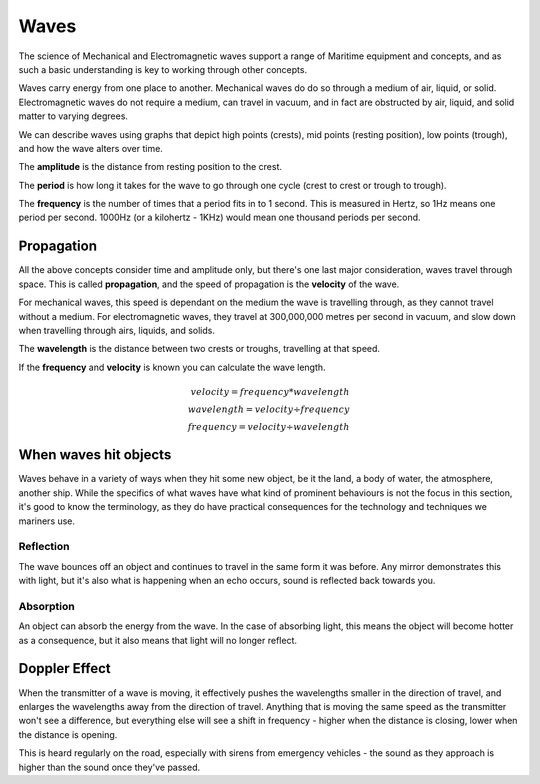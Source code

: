 Waves
===========================================

The science of Mechanical and Electromagnetic waves support a range of Maritime equipment and concepts, and as such a basic understanding is key to working through other concepts.

Waves carry energy from one place to another. Mechanical waves do do so through a medium of air, liquid, or solid. Electromagnetic waves do not require a medium, can travel in vacuum, and in fact are obstructed by air, liquid, and solid matter to varying degrees.

We can describe waves using graphs that depict high points (crests), mid points (resting position), low points (trough), and how the wave alters over time.

The **amplitude** is the distance from resting position to the crest.

The **period** is how long it takes for the wave to go through one cycle (crest to crest or trough to trough).

The **frequency** is the number of times that a period fits in to 1 second. This is measured in Hertz, so 1Hz means one period per second. 1000Hz (or a kilohertz - 1KHz) would mean one thousand periods per second.


Propagation
--------------

All the above concepts consider time and amplitude only, but there's one last major consideration, waves travel through space. This is called **propagation**, and the speed of propagation is the **velocity** of the wave.

For mechanical waves, this speed is dependant on the medium the wave is travelling through, as they cannot travel without a medium. For electromagnetic waves, they travel at 300,000,000 metres per second in vacuum, and slow down when travelling through airs, liquids, and solids.

The **wavelength** is the distance between two crests or troughs, travelling at that speed.

If the **frequency** and **velocity** is known you can calculate the wave length.

.. math::
    velocity = frequency * wavelength \\
    wavelength = velocity \div frequency \\
    frequency = velocity \div wavelength


When waves hit objects
-----------------------

Waves behave in a variety of ways when they hit some new object, be it the land, a body of water, the atmosphere, another ship. While the specifics of what waves have what kind of prominent behaviours is not the focus in this section, it's good to know the terminology, as they do have practical consequences for the technology and techniques we mariners use.

Reflection
^^^^^^^^^^^^^

The wave bounces off an object and continues to travel in the same form it was before. Any mirror demonstrates this with light, but it's also what is happening when an echo occurs, sound is reflected back towards you.

Absorption
^^^^^^^^^^^^^

An object can absorb the energy from the wave. In the case of absorbing light, this means the object will become hotter as a consequence, but it also means that light will no longer reflect.




Doppler Effect
----------------

When the transmitter of a wave is moving, it effectively pushes the wavelengths smaller in the direction of travel, and enlarges the wavelengths away from the direction of travel. Anything that is moving the same speed as the transmitter won't see a difference, but everything else will see a shift in frequency - higher when the distance is closing, lower when the distance is opening.

This is heard regularly on the road, especially with sirens from emergency vehicles - the sound as they approach is higher than the sound once they've passed.
